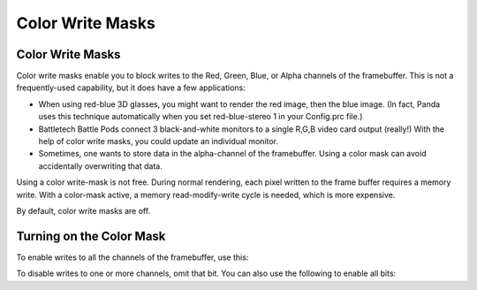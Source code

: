 .. _color-write-masks:

Color Write Masks
=================

Color Write Masks
-----------------

Color write masks enable you to block writes to the Red, Green, Blue, or Alpha
channels of the framebuffer. This is not a frequently-used capability, but it
does have a few applications:

-  When using red-blue 3D glasses, you might want to render the red image, then
   the blue image. (In fact, Panda uses this technique automatically when you
   set red-blue-stereo 1 in your Config.prc file.)

-  Battletech Battle Pods connect 3 black-and-white monitors to a single R,G,B
   video card output (really!) With the help of color write masks, you could
   update an individual monitor.

-  Sometimes, one wants to store data in the alpha-channel of the framebuffer.
   Using a color mask can avoid accidentally overwriting that data.

Using a color write-mask is not free. During normal rendering, each pixel
written to the frame buffer requires a memory write. With a color-mask active, a
memory read-modify-write cycle is needed, which is more expensive.

By default, color write masks are off.

Turning on the Color Mask
-------------------------

To enable writes to all the channels of the framebuffer, use this:

.. only:: python

   .. code-block:: python

      bits = ColorWriteAttrib.CAlpha
      bits |= ColorWriteAttrib.CRed
      bits |= ColorWriteAttrib.CGreen
      bits |= ColorWriteAttrib.CBlue
      nodePath.setAttrib(ColorWriteAttrib.make(bits))

.. only:: cpp

   .. code-block:: cpp

      int bits = ColorWriteAttrib::C_alpha;
      bits |= ColorWriteAttrib::C_red;
      bits |= ColorWriteAttrib::C_green;
      bits |= ColorWriteAttrib::C_blue;
      nodePath.set_attrib(ColorWriteAttrib::make(bits));

To disable writes to one or more channels, omit that bit. You can also use the
following to enable all bits:

.. only:: python

   .. code-block:: python

      nodePath.setAttrib(ColorWriteAttrib.make(ColorWriteAttrib.CAll))

.. only:: cpp

   .. code-block:: cpp

      nodePath.set_attrib(ColorWriteAttrib::make(ColorWriteAttrib::C_all));
